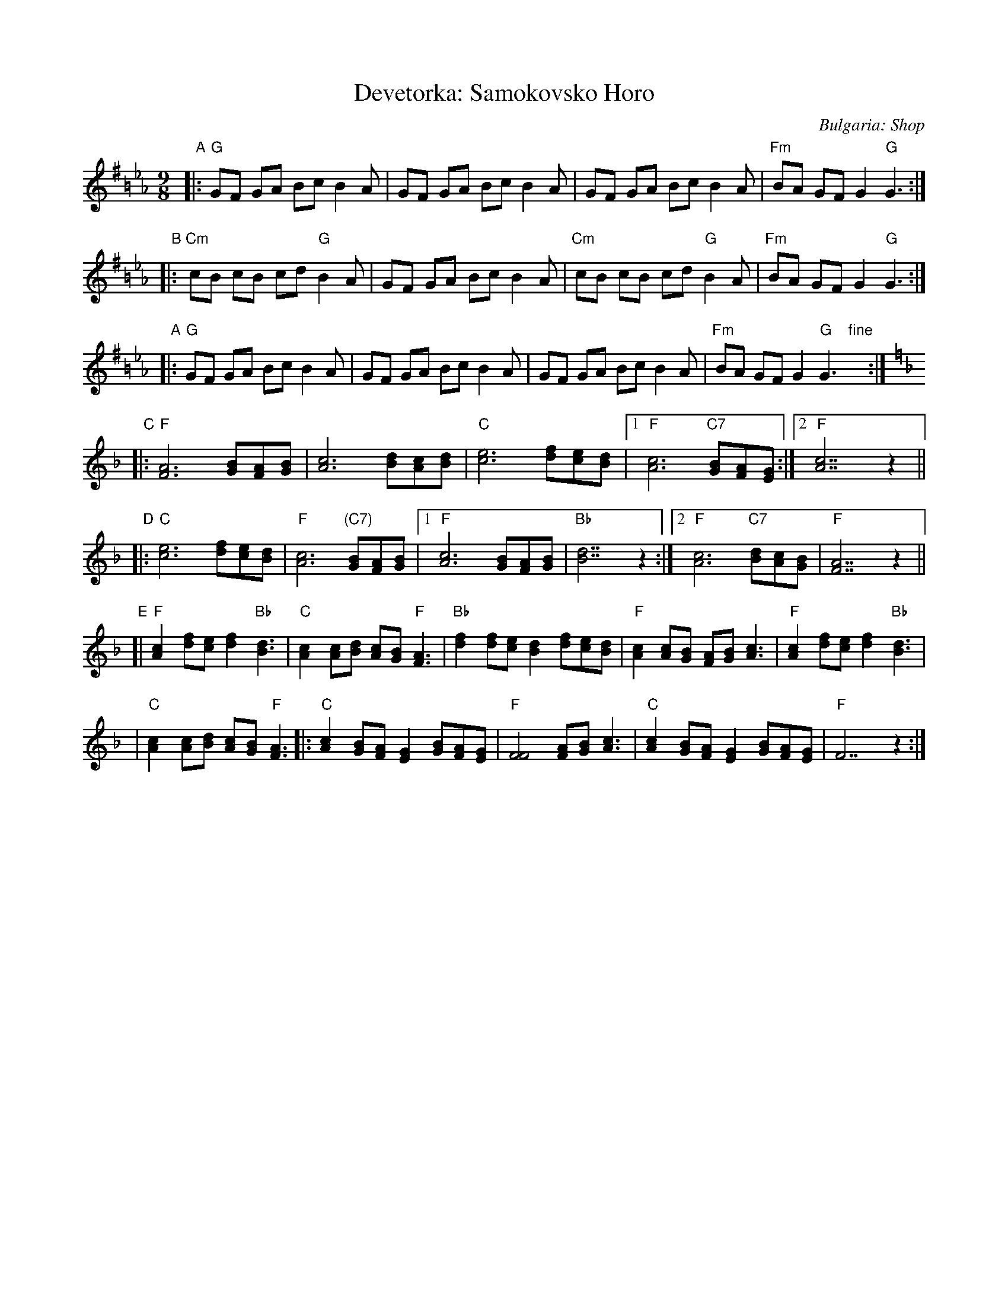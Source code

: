 X: 1
T: Devetorka: Samokovsko Horo
O: Bulgaria: Shop
S: Jaap Leegwater
%Q: 2/8 2/8 2/8 3/8=70
M: 9/8
L: 1/8
N: This is a fairly basic version, without many ornaments
Z: 2003 by John Chambers from handwritten MS, Tom Pixton's transcription
%%slurgraces
K: G=B_e_A
"A"\
|: "G"GF GA Bc B2A | GF GA Bc B2A | GF GA Bc B2A | "Fm"BA GF G2 "G"G3 :|
"B"\
|: "Cm"cB cB cd "G"B2A | GF GA Bc B2A | "Cm"cB cB cd "G"B2A | "Fm"BA GF G2 "G"G3 :|
"A"\
|: "G"GF GA Bc B2A | GF GA Bc B2A | GF GA Bc B2A | "Fm"BA GF G2 "G"G3 "fine"y:|
K: F
"C"\
|: "F"[A6F6] [BG][AF][BG] | [c6A6] [dB][cA][dB] \
| "C"[e6c6] [fd][ec][dB] |1 "F"[c6A6] "C7"[BG][AF][GE] :|2 "F"[c7A7]z2 ||
"D"\
|: "C"[e6c6] [fd][ec][dB] | "F"[c6A6] "(C7)"[BG][AF][BG] \
|1 "F"[c6A6] [BG][AF][BG] | "Bb"[d7B7]z2 \
:|2 "F"[c6A6] "C7"[dB][cA][BG] | "F"[A7F7]z2 ||
"E"\
[| "F"[c2A2] [fd][ec] [f2d2] "Bb"[d3B3] | "C"[c2A2] [cA][dB] [cA][BG] "F"[A3F3] \
| "Bb"[f2d2] [fd][ec] [d2B2] [fd][ec][dB] |  "F"[c2A2][cA][BG] [AF][BG] [c3A3] \
| "F"[c2A2] [fd][ec] [f2d2] "Bb"[d3B3] |
| "C"[c2A2] [cA][dB] [cA][BG] "F"[A3F3] \
|: "C"[c2A2] [BG][AF] [G2E2] [BG][AF][GE] | "F"[F4F4] [AF][BG] [c3A3] \
|  "C"[c2A2] [BG][AF] [G2E2] [BG][AF][GE] | "F"F7z2 :|
